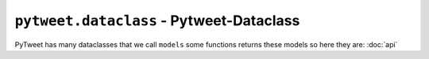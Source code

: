 ``pytweet.dataclass`` - Pytweet-Dataclass
===============

PyTweet has many dataclasses that we call ``models`` some functions returns these models so here they are: :doc:`api`

